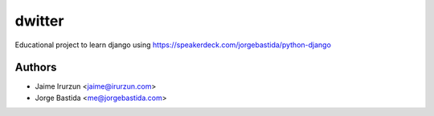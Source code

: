 dwitter
=======

Educational project to learn django using https://speakerdeck.com/jorgebastida/python-django


Authors
-------

* Jaime Irurzun <jaime@irurzun.com>
* Jorge Bastida <me@jorgebastida.com>
